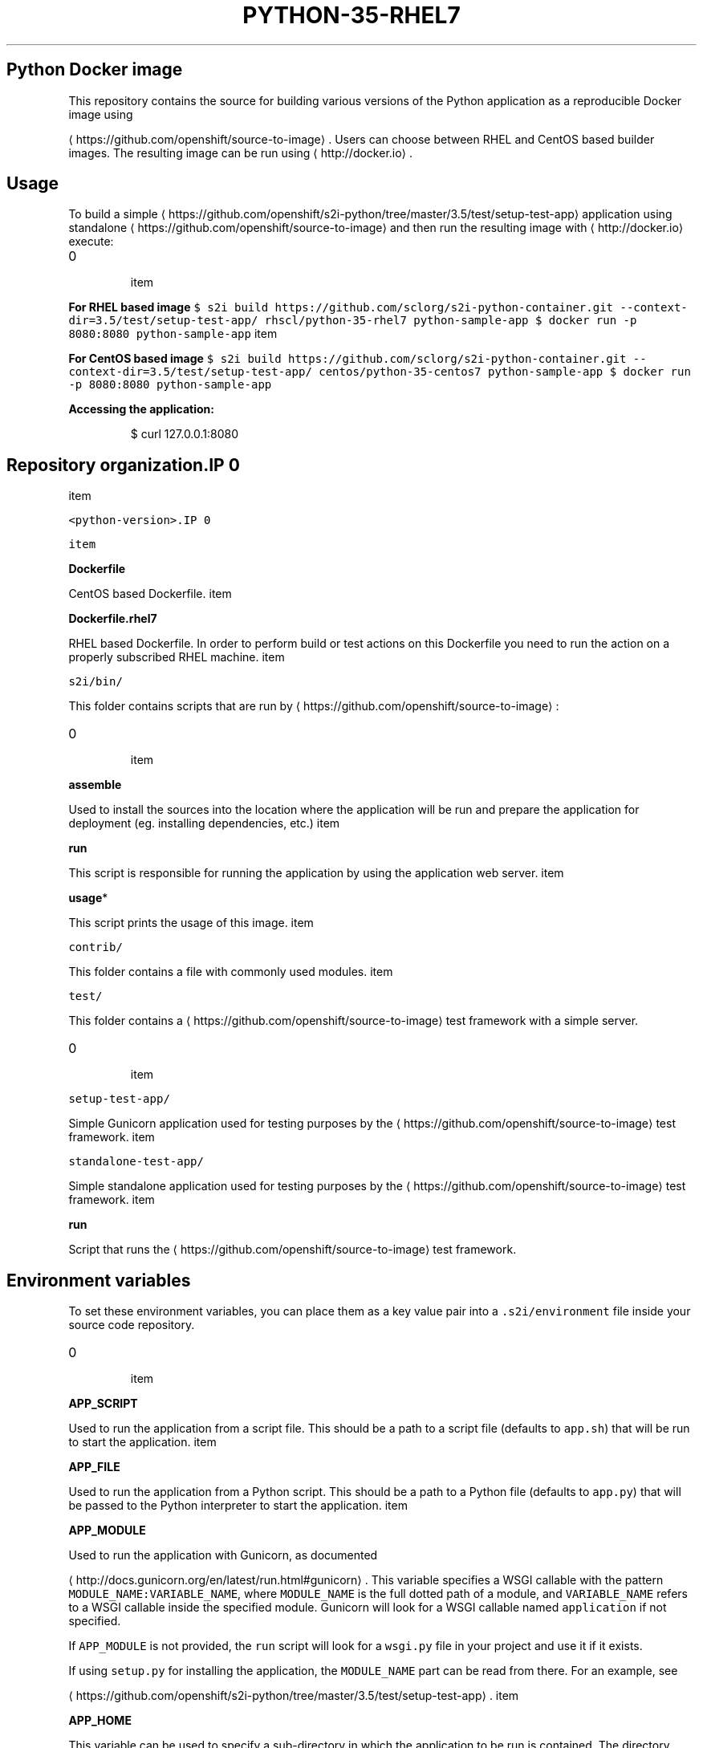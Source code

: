 .TH "PYTHON-35-RHEL7" "1" " Container Image Pages" "Red Hat" "April 07, 2017"  ""


.SH Python Docker image
.PP
This repository contains the source for building various versions of
the Python application as a reproducible Docker image using

\[la]https://github.com/openshift/source-to-image\[ra].
Users can choose between RHEL and CentOS based builder images.
The resulting image can be run using 
\[la]http://docker.io\[ra].

.SH Usage
.PP
To build a simple 
\[la]https://github.com/openshift/s2i-python/tree/master/3.5/test/setup-test-app\[ra] application
using standalone 
\[la]https://github.com/openshift/source-to-image\[ra] and then run the
resulting image with 
\[la]http://docker.io\[ra] execute:
.IP \n+[step]

\item 
.PP
\fBFor RHEL based image\fP
\fB\fC
$ s2i build https://github.com/sclorg/s2i\-python\-container.git \-\-context\-dir=3.5/test/setup\-test\-app/ rhscl/python\-35\-rhel7 python\-sample\-app
$ docker run \-p 8080:8080 python\-sample\-app
\fR
\item 
.PP
\fBFor CentOS based image\fP
\fB\fC
$ s2i build https://github.com/sclorg/s2i\-python\-container.git \-\-context\-dir=3.5/test/setup\-test\-app/ centos/python\-35\-centos7 python\-sample\-app
$ docker run \-p 8080:8080 python\-sample\-app
\fR
.PP
\fBAccessing the application:\fP

.PP
.RS

.nf
$ curl 127.0.0.1:8080

.fi
.RE

.SH Repository organization.IP \n+[step]

\item 
.PP
\fB\fB\fC<python\-version>\fR\fP.IP \n+[step]

\item 
.PP
\fBDockerfile\fP
.PP
CentOS based Dockerfile.
\item 
.PP
\fBDockerfile.rhel7\fP
.PP
RHEL based Dockerfile. In order to perform build or test actions on this
Dockerfile you need to run the action on a properly subscribed RHEL machine.
\item 
.PP
\fB\fB\fCs2i/bin/\fR\fP
.PP
This folder contains scripts that are run by 
\[la]https://github.com/openshift/source-to-image\[ra]:
.IP \n+[step]

\item 
.PP
\fBassemble\fP
.PP
Used to install the sources into the location where the application
will be run and prepare the application for deployment (eg. installing
dependencies, etc.)
\item 
.PP
\fBrun\fP
.PP
This script is responsible for running the application by using the
application web server.
\item 
.PP
\fBusage\fP*
.PP
This script prints the usage of this image.
\item 
.PP
\fB\fB\fCcontrib/\fR\fP
.PP
This folder contains a file with commonly used modules.
\item 
.PP
\fB\fB\fCtest/\fR\fP
.PP
This folder contains a 
\[la]https://github.com/openshift/source-to-image\[ra]
test framework with a simple server.
.IP \n+[step]

\item 
.PP
\fB\fB\fCsetup\-test\-app/\fR\fP
.PP
Simple Gunicorn application used for testing purposes by the 
\[la]https://github.com/openshift/source-to-image\[ra] test framework.
\item 
.PP
\fB\fB\fCstandalone\-test\-app/\fR\fP
.PP
Simple standalone application used for testing purposes by the 
\[la]https://github.com/openshift/source-to-image\[ra] test framework.
\item 
.PP
\fBrun\fP
.PP
Script that runs the 
\[la]https://github.com/openshift/source-to-image\[ra] test framework.
.SH Environment variables
.PP
To set these environment variables, you can place them as a key value pair into a \fB\fC.s2i/environment\fR
file inside your source code repository.
.IP \n+[step]

\item 
.PP
\fBAPP\_SCRIPT\fP
.PP
Used to run the application from a script file.
This should be a path to a script file (defaults to \fB\fCapp.sh\fR) that will be
run to start the application.
\item 
.PP
\fBAPP\_FILE\fP
.PP
Used to run the application from a Python script.
This should be a path to a Python file (defaults to \fB\fCapp.py\fR) that will be
passed to the Python interpreter to start the application.
\item 
.PP
\fBAPP\_MODULE\fP
.PP
Used to run the application with Gunicorn, as documented

\[la]http://docs.gunicorn.org/en/latest/run.html#gunicorn\[ra].
This variable specifies a WSGI callable with the pattern
\fB\fCMODULE\_NAME:VARIABLE\_NAME\fR, where \fB\fCMODULE\_NAME\fR is the full dotted path
of a module, and \fB\fCVARIABLE\_NAME\fR refers to a WSGI callable inside the
specified module.
Gunicorn will look for a WSGI callable named \fB\fCapplication\fR if not specified.

.PP
If \fB\fCAPP\_MODULE\fR is not provided, the \fB\fCrun\fR script will look for a \fB\fCwsgi.py\fR
file in your project and use it if it exists.

.PP
If using \fB\fCsetup.py\fR for installing the application, the \fB\fCMODULE\_NAME\fR part
can be read from there. For an example, see

\[la]https://github.com/openshift/s2i-python/tree/master/3.5/test/setup-test-app\[ra].
\item 
.PP
\fBAPP\_HOME\fP
.PP
This variable can be used to specify a sub\-directory in which the application to be run is contained.
The directory pointed to by this variable needs to contain \fB\fCwsgi.py\fR (for Gunicorn) or \fB\fCmanage.py\fR (for Django).

.PP
If \fB\fCAPP\_HOME\fR is not provided, the \fB\fCassemble\fR and \fB\fCrun\fR scripts will use the application's root
directory.
\item 
.PP
\fBAPP\_CONFIG\fP
.PP
Path to a valid Python file with a

\[la]http://docs.gunicorn.org/en/latest/configure.html#configuration-file\[ra] file.
\item 
.PP
\fBDISABLE\_COLLECTSTATIC\fP
.PP
Set this variable to a non\-empty value to inhibit the execution of
'manage.py collectstatic' during the build. This only affects Django projects.
\item 
.PP
\fBDISABLE\_MIGRATE\fP
.PP
Set this variable to a non\-empty value to inhibit the execution of 'manage.py migrate'
when the produced image is run. This only affects Django projects.
\item 
.PP
\fBPIP\_INDEX\_URL\fP
.PP
Set this variable to use a custom index URL or mirror to download required packages
during build process. This only affects packages listed in requirements.txt.
\item 
.PP
\fBUPGRADE\_PIP\_TO\_LATEST\fP
.PP
Set this variable to a non\-empty value to have the 'pip' program be upgraded
to the most recent version before any Python packages are installed. If not
set it will use whatever the default version is included by the platform
for the Python version being used.
\item 
.PP
\fBWEB\_CONCURRENCY\fP
.PP
Set this to change the default setting for the number of

\[la]http://docs.gunicorn.org/en/stable/settings.html#workers\[ra]. By
default, this is set to the number of available cores times 2.
.SH Source repository layout
.PP
You do not need to change anything in your existing Python project's repository.
However, if these files exist they will affect the behavior of the build process:
.IP \n+[step]

\item \fBrequirements.txt\fP
.PP
List of dependencies to be installed with \fB\fCpip\fR. The format is documented
  
\[la]https://pip.pypa.io/en/latest/user_guide.html#requirements-files\[ra].
.IP \n+[step]

\item \fBsetup.py\fP
.PP
Configures various aspects of the project, including installation of
  dependencies, as documented
  
\[la]https://packaging.python.org/en/latest/distributing.html#setup-py\[ra].
  For most projects, it is sufficient to simply use \fB\fCrequirements.txt\fR.

.SH Run strategies
.PP
The Docker image produced by s2i\-python executes your project in one of the
following ways, in precedence order:
.IP \n+[step]

\item \fBGunicorn\fP
.PP
The Gunicorn WSGI HTTP server is used to serve your application in the case that it
  is installed. It can be installed by listing it either in the \fB\fCrequirements.txt\fR
  file or in the \fB\fCinstall\_requires\fR section of the \fB\fCsetup.py\fR file.

.PP
If a file named \fB\fCwsgi.py\fR is present in your repository, it will be used as
  the entry point to your application. This can be overridden with the
  environment variable \fB\fCAPP\_MODULE\fR.
  This file is present in Django projects by default.

.PP
If you have both Django and Gunicorn in your requirements, your Django project
  will automatically be served using Gunicorn.
.IP \n+[step]

\item \fBDjango development server\fP
.PP
If you have Django in your requirements but don't have Gunicorn, then your
  application will be served using Django's development web server. However, this is not
  recommended for production environments.
.IP \n+[step]

\item \fBPython script\fP
.PP
This would be used where you provide a Python code file for running you
  application. It will be used in the case where you specify a path to a
  Python script via the \fB\fCAPP\_FILE\fR environment variable, defaulting to a
  file named \fB\fCapp.py\fR if it exists. The script is passed to a regular
  Python interpreter to launch your application.
.IP \n+[step]

\item \fBApplication script file\fP
.PP
This is the most general way of executing your application. It will be
  used in the case where you specify a path to an executable script file
  via the \fB\fCAPP\_SCRIPT\fR environment variable, defaulting to a file named
  \fB\fCapp.sh\fR if it exists. The script is executed directly to launch your
  application.

.SH Hot deploy
.PP
If you are using Django, hot deploy will work out of the box.

.PP
To enable hot deploy while using Gunicorn, make sure you have a Gunicorn
configuration file inside your repository with the

\[la]https://gunicorn-docs.readthedocs.org/en/latest/settings.html#reload\[ra]
option set to \fB\fCtrue\fR. Make sure to specify your config via the \fB\fCAPP\_CONFIG\fR
environment variable.

.PP
To change your source code in running container, use Docker's

\[la]https://docs.docker.com/reference/commandline/exec/\[ra] command:

.PP
.RS

.nf
docker exec \-it <CONTAINER\_ID> /bin/bash

.fi
.RE

.PP
After you enter into the running container, your current directory is set
to \fB\fC/opt/app\-root/src\fR, where the source code is located.
